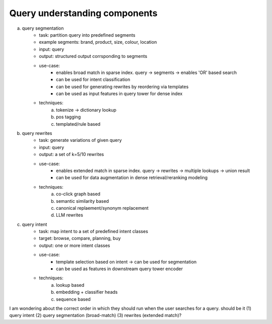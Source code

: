 ################################################################
Query understanding components
################################################################
(a) query segmentation
	- task: partition query into predefined segments
	- example segments: brand, product, size, colour, location
	- input: query
	- output: structured output corrsponding to segments
	- use-case:
		- enables broad match in sparse index. query -> segments -> enables 'OR' based search
		- can be used for intent classification
		- can be used for generating rewrites by reordering via templates
		- can be used as input features in query tower for dense index
	- techniques:
		(a) tokenize -> dictionary lookup
		(b) pos tagging
		(c) templated/rule based
(b) query rewrites
	- task: generate variations of given query
	- input: query
	- output: a set of k=5/10 rewrites
	- use-case:
		- enables extended match in sparse index. query -> rewrites -> multiple lookups -> union result
		- can be used for data augmentation in dense retrieval/reranking modeling
	- techniques:
		(a) co-click graph based
		(b) semantic similarity based
		(c) canonical replaement/synonym replacement
		(d) LLM rewrites
(c) query intent
	- task: map intent to a set of predefined intent classes
	- target: browse, compare, planning, buy
	- output: one or more intent classes
	- use-case:
		- template selection based on intent -> can be used for segmentation
		- can be used as features in downstream query tower encoder
	- techniques:
		(a) lookup based
		(b) embedding + classifier heads
		(c) sequence based

I am wondering about the correct order in which they should run when the user searches for a query.
should be it (1) query intent (2) query segmentation (broad-match) (3) rewrites (extended match)?
